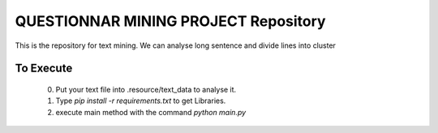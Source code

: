 QUESTIONNAR MINING PROJECT Repository
========================

This is the repository for text mining.
We can analyse long sentence and divide lines into cluster


To Execute
----------
    0. Put your text file into .resource/text_data to analyse it.
    1. Type `pip install -r requirements.txt` to get Libraries.
    2. execute main method with the command `python main.py`

